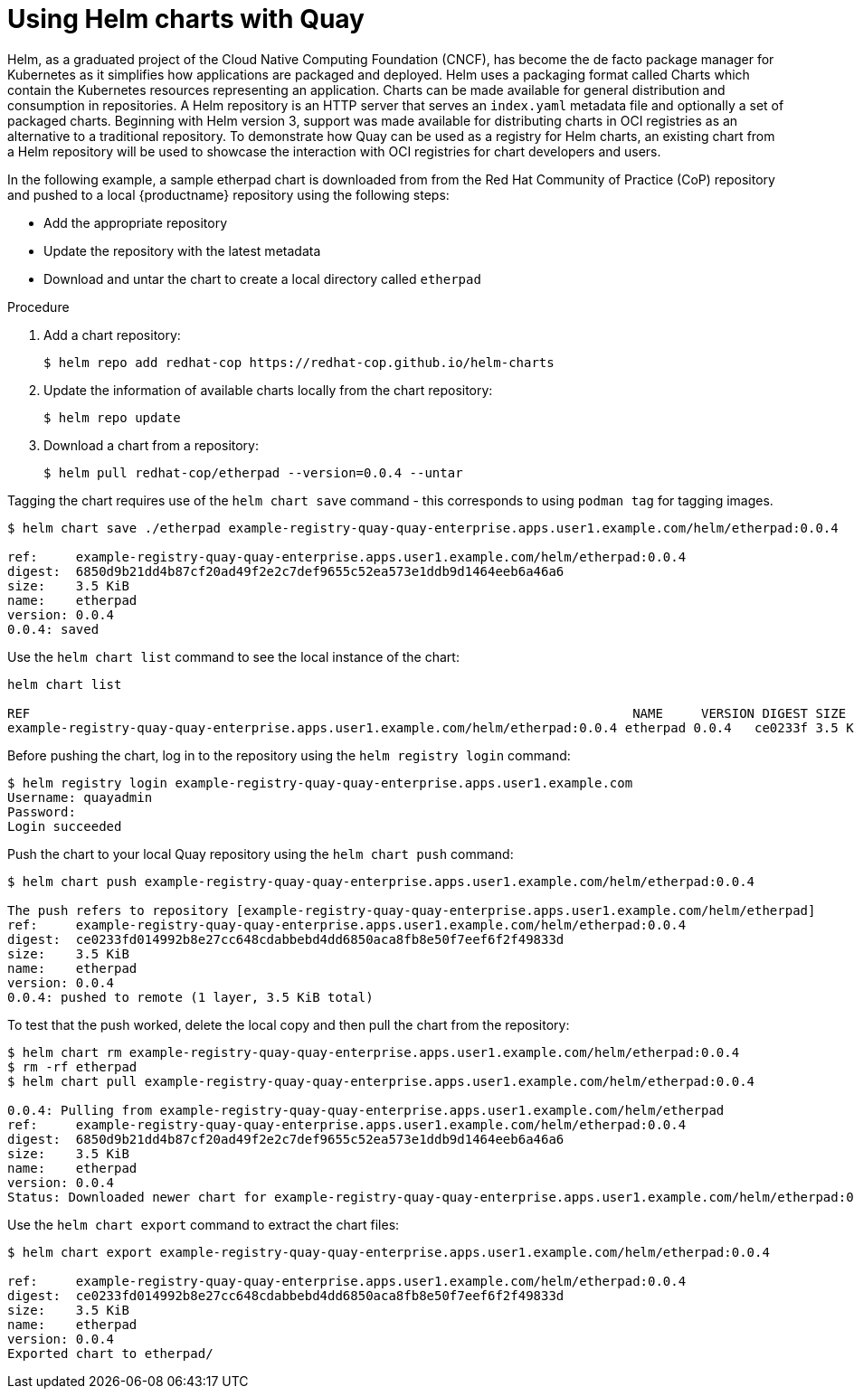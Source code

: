 [[helm-oci-quay]]
= Using Helm charts with Quay

Helm, as a graduated project of the Cloud Native Computing Foundation (CNCF), has become the de facto package manager for Kubernetes as it simplifies how applications are packaged and deployed. Helm uses a packaging format called Charts which contain the Kubernetes resources representing an application. Charts can be made available for general distribution and consumption in repositories. A Helm repository is an HTTP server that serves an `index.yaml` metadata file and optionally a set of packaged charts. Beginning with Helm version 3, support was made available for distributing charts in OCI registries as an alternative to a traditional repository. To demonstrate how Quay can be used as a registry for Helm charts, an existing chart from a Helm repository will be used to showcase the interaction with OCI registries for chart developers and users.


In the following example, a sample etherpad chart is downloaded from from the Red Hat Community of Practice (CoP) repository and pushed to a local {productname} repository using the following steps:

* Add the appropriate repository
* Update the repository with the latest metadata
* Download and untar the chart to create a local directory called `etherpad`

.Procedure

. Add a chart repository:
+
----
$ helm repo add redhat-cop https://redhat-cop.github.io/helm-charts
----

. Update the information of available charts locally from the chart repository:
+
----
$ helm repo update
----

. Download a chart from a repository:
+
----
$ helm pull redhat-cop/etherpad --version=0.0.4 --untar
----



Tagging the chart requires use of the `helm chart save` command - this corresponds to using `podman tag` for tagging images.

----
$ helm chart save ./etherpad example-registry-quay-quay-enterprise.apps.user1.example.com/helm/etherpad:0.0.4

ref:     example-registry-quay-quay-enterprise.apps.user1.example.com/helm/etherpad:0.0.4
digest:  6850d9b21dd4b87cf20ad49f2e2c7def9655c52ea573e1ddb9d1464eeb6a46a6
size:    3.5 KiB
name:    etherpad
version: 0.0.4
0.0.4: saved
----


Use the `helm chart list` command to see the local instance of the chart:

----
helm chart list

REF                                                                               NAME     VERSION DIGEST SIZE   CREATED
example-registry-quay-quay-enterprise.apps.user1.example.com/helm/etherpad:0.0.4 etherpad 0.0.4   ce0233f 3.5 KiB 23 seconds
----


Before pushing the chart, log in to the repository using the `helm registry login` command:

----
$ helm registry login example-registry-quay-quay-enterprise.apps.user1.example.com
Username: quayadmin
Password:
Login succeeded
----


Push the chart to your local Quay repository using the `helm chart push` command:

----
$ helm chart push example-registry-quay-quay-enterprise.apps.user1.example.com/helm/etherpad:0.0.4

The push refers to repository [example-registry-quay-quay-enterprise.apps.user1.example.com/helm/etherpad]
ref:     example-registry-quay-quay-enterprise.apps.user1.example.com/helm/etherpad:0.0.4
digest:  ce0233fd014992b8e27cc648cdabbebd4dd6850aca8fb8e50f7eef6f2f49833d
size:    3.5 KiB
name:    etherpad
version: 0.0.4
0.0.4: pushed to remote (1 layer, 3.5 KiB total)
----

To test that the push worked, delete the local copy and then pull the chart from the repository:

----
$ helm chart rm example-registry-quay-quay-enterprise.apps.user1.example.com/helm/etherpad:0.0.4
$ rm -rf etherpad
$ helm chart pull example-registry-quay-quay-enterprise.apps.user1.example.com/helm/etherpad:0.0.4

0.0.4: Pulling from example-registry-quay-quay-enterprise.apps.user1.example.com/helm/etherpad
ref:     example-registry-quay-quay-enterprise.apps.user1.example.com/helm/etherpad:0.0.4
digest:  6850d9b21dd4b87cf20ad49f2e2c7def9655c52ea573e1ddb9d1464eeb6a46a6
size:    3.5 KiB
name:    etherpad
version: 0.0.4
Status: Downloaded newer chart for example-registry-quay-quay-enterprise.apps.user1.example.com/helm/etherpad:0.0.4
----

Use the `helm chart export` command to extract the chart files:


----
$ helm chart export example-registry-quay-quay-enterprise.apps.user1.example.com/helm/etherpad:0.0.4

ref:     example-registry-quay-quay-enterprise.apps.user1.example.com/helm/etherpad:0.0.4
digest:  ce0233fd014992b8e27cc648cdabbebd4dd6850aca8fb8e50f7eef6f2f49833d
size:    3.5 KiB
name:    etherpad
version: 0.0.4
Exported chart to etherpad/
----
